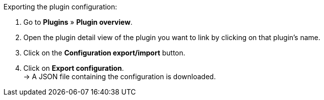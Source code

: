 [.instruction]
Exporting the plugin configuration:

. Go to *Plugins* » *Plugin overview*.
. Open the plugin detail view of the plugin you want to link by clicking on that plugin’s name.
. Click on the *Configuration export/import* button.
. Click on *Export configuration*. +
→ A JSON file containing the configuration is downloaded.